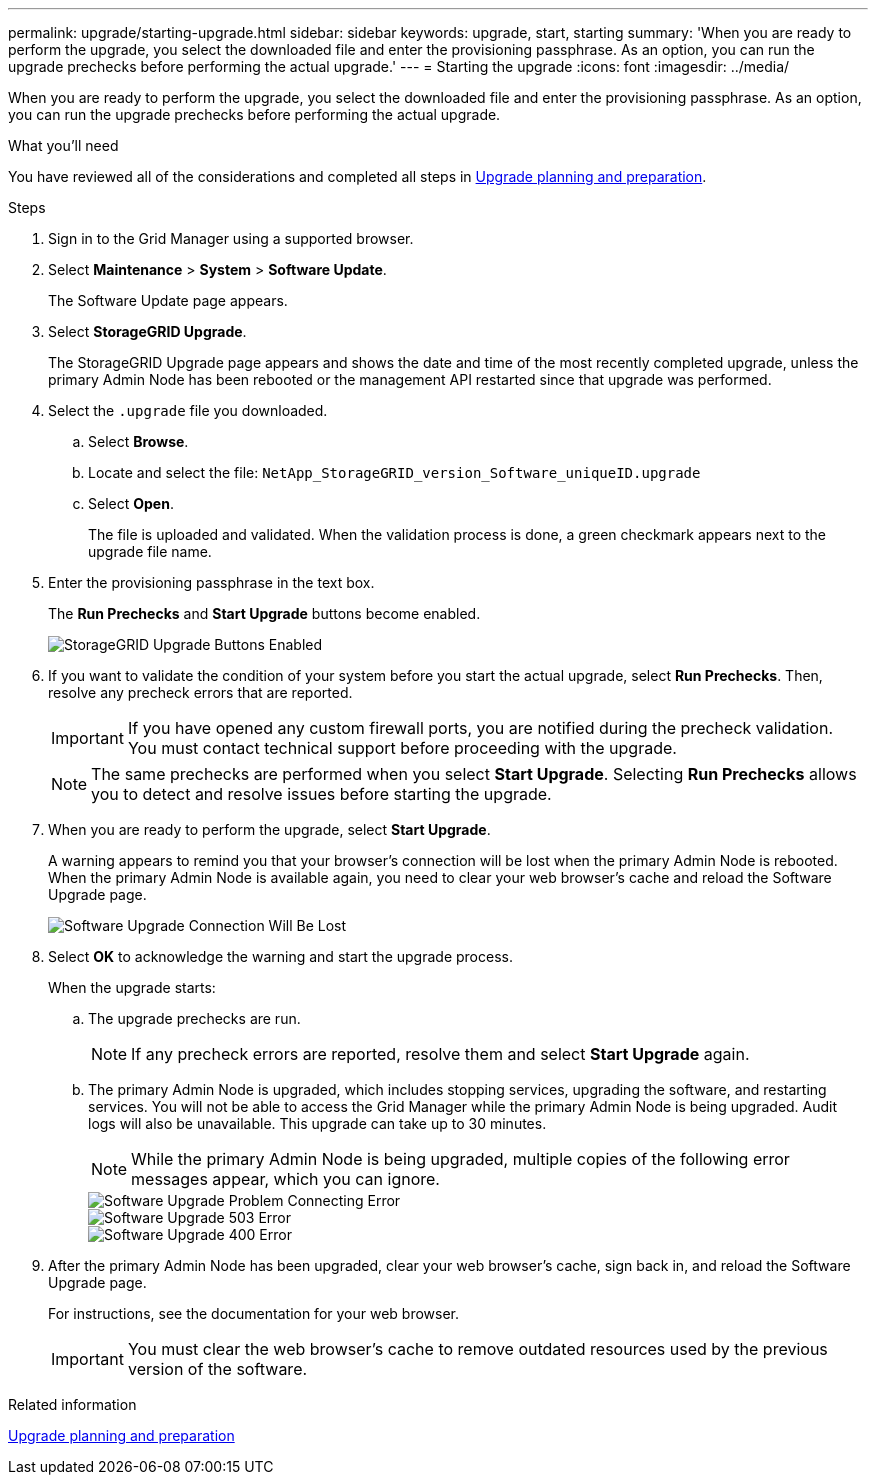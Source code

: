 ---
permalink: upgrade/starting-upgrade.html
sidebar: sidebar
keywords: upgrade, start, starting
summary: 'When you are ready to perform the upgrade, you select the downloaded file and enter the provisioning passphrase. As an option, you can run the upgrade prechecks before performing the actual upgrade.'
---
= Starting the upgrade
:icons: font
:imagesdir: ../media/

[.lead]
When you are ready to perform the upgrade, you select the downloaded file and enter the provisioning passphrase. As an option, you can run the upgrade prechecks before performing the actual upgrade.

.What you'll need
You have reviewed all of the considerations and completed all steps in xref:upgrade-planning-and-preparation.adoc[Upgrade planning and preparation].

.Steps
. Sign in to the Grid Manager using a supported browser.
. Select *Maintenance* > *System* > *Software Update*.
+
The Software Update page appears.

. Select *StorageGRID Upgrade*.
+
The StorageGRID Upgrade page appears and shows the date and time of the most recently completed upgrade, unless the primary Admin Node has been rebooted or the management API restarted since that upgrade was performed.

. Select the `.upgrade` file you downloaded.
 .. Select *Browse*.
 .. Locate and select the file: `NetApp_StorageGRID_version_Software_uniqueID.upgrade`
 .. Select *Open*.
+
The file is uploaded and validated. When the validation process is done, a green checkmark appears next to the upgrade file name.
. Enter the provisioning passphrase in the text box.
+
The *Run Prechecks* and *Start Upgrade* buttons become enabled.
+
image::../media/storagegrid_upgrade_buttons_enabled.png[StorageGRID Upgrade Buttons Enabled]

. If you want to validate the condition of your system before you start the actual upgrade, select *Run Prechecks*. Then, resolve any precheck errors that are reported.
+
IMPORTANT: If you have opened any custom firewall ports, you are notified during the precheck validation. You must contact technical support before proceeding with the upgrade.
+
NOTE: The same prechecks are performed when you select *Start Upgrade*. Selecting *Run Prechecks* allows you to detect and resolve issues before starting the upgrade.

. When you are ready to perform the upgrade, select *Start Upgrade*.
+
A warning appears to remind you that your browser's connection will be lost when the primary Admin Node is rebooted. When the primary Admin Node is available again, you need to clear your web browser's cache and reload the Software Upgrade page.
+
image::../media/software_upgrade_connection_will_be_lost.png[Software Upgrade Connection Will Be Lost]

. Select *OK* to acknowledge the warning and start the upgrade process.
+
When the upgrade starts:

 .. The upgrade prechecks are run.
+
NOTE: If any precheck errors are reported, resolve them and select *Start Upgrade* again.

 .. The primary Admin Node is upgraded, which includes stopping services, upgrading the software, and restarting services. You will not be able to access the Grid Manager while the primary Admin Node is being upgraded. Audit logs will also be unavailable. This upgrade can take up to 30 minutes.
+
NOTE: While the primary Admin Node is being upgraded, multiple copies of the following error messages appear, which you can ignore.
+
image::../media/software_upgrade_problem_connecting_error.png[Software Upgrade Problem Connecting Error]
+
image::../media/software_upgrade_503_error.png[Software Upgrade 503 Error]
+
image::../media/software_upgrade_400_error.png[Software Upgrade 400 Error]

. After the primary Admin Node has been upgraded, clear your web browser's cache, sign back in, and reload the Software Upgrade page.
+
For instructions, see the documentation for your web browser.
+
IMPORTANT: You must clear the web browser's cache to remove outdated resources used by the previous version of the software.

.Related information

xref:upgrade-planning-and-preparation.adoc[Upgrade planning and preparation]
